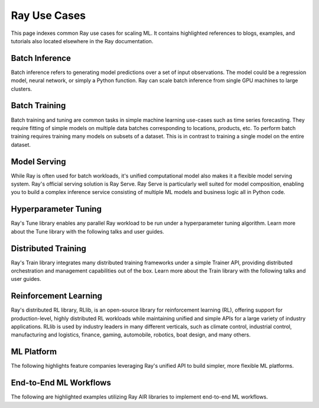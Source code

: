 .. _ref-use-cases:

Ray Use Cases
=============

This page indexes common Ray use cases for scaling ML. It contains highlighted references to blogs, examples, and tutorials also located elsewhere in the Ray documentation.

Batch Inference
---------------

Batch inference refers to generating model predictions over a set of input observations. The model could be a regression model, neural network, or simply a Python function. Ray can scale batch inference from single GPU machines to large clusters.

.. panels::
    :container: container pb-4
    :column: col-md-4 px-2 py-2
    :img-top-cls: pt-5 w-75 d-block mx-auto

    ---
    :img-top: /images/user_guide.svg

    +++
    .. link-button:: https://www.anyscale.com/blog/model-batch-inference-in-ray-actors-actorpool-and-datasets
        :type: url
        :text: [Blog] Batch Inference in Ray: Actors, ActorPool, and Datasets
        :classes: btn-link btn-block stretched-link
    ---
    :img-top: /images/tasks.png

    +++
    .. link-button:: /ray-core/examples/batch_prediction
        :type: ref
        :text: [Example] Batch Prediction using Ray Core
        :classes: btn-link btn-block stretched-link
    ---
    :img-top: /images/taxi.png

    +++
    .. link-button:: /data/examples/nyc_taxi_basic_processing
        :type: ref
        :text: [Example] Batch Inference on NYC taxi data using Ray Data
        :classes: btn-link btn-block stretched-link

    ---
    :img-top: /images/ocr.jpg

    +++
    .. link-button:: /data/examples/ocr_example
        :type: ref
        :text: [Example] Batch OCR processing using Ray Data
        :classes: btn-link btn-block stretched-link

Batch Training
--------------

Batch training and tuning are common tasks in simple machine learning use-cases such as time series forecasting. They require fitting of simple models on multiple data batches corresponding to locations, products, etc.
To perform batch training requires training many models on subsets of a dataset. This is in contrast to training a single model on the entire dataset.

.. TODO
  Add link to many model training blog.

.. panels::
    :container: container pb-4
    :column: col-md-4 px-2 py-2
    :img-top-cls: pt-5 w-75 d-block mx-auto

    ---
    :img-top: /images/tasks.png

    +++
    .. link-button:: /ray-core/examples/batch_training
        :type: ref
        :text: [Example] Batch Training with Ray Core
        :classes: btn-link btn-block stretched-link
    ---
    :img-top: /images/timeseries.png

    +++
    .. link-button:: /data/examples/batch_training
        :type: ref
        :text: [Example] Batch Training with Ray Datasets
        :classes: btn-link btn-block stretched-link
    ---
    :img-top: /images/tune.png

    +++
    .. link-button:: /tune/tutorials/tune-run
        :type: ref
        :text: [Example] Tune Basic Parallel Experiments
        :classes: btn-link btn-block stretched-link
    ---
    :img-top: /images/tune.png

    +++
    .. link-button:: /ray-air/examples/batch_tuning
        :type: ref
        :text: [Example] Batch Training and Tuning using Ray Tune
        :classes: btn-link btn-block stretched-link

    ---
    :img-top: /images/carrot.png

    +++
    .. link-button:: https://www.youtube.com/watch?v=3t26ucTy0Rs
        :type: url
        :text: [Talk] Scaling Instacart fulfillment ML on Ray
        :classes: btn-link btn-block stretched-link

Model Serving
-------------

While Ray is often used for batch workloads, it's unified computational model also makes it a flexible model serving system.
Ray's official serving solution is Ray Serve.
Ray Serve is particularly well suited for model composition, enabling you to build a complex inference service consisting of multiple ML models and business logic all in Python code.


.. panels::
    :container: container pb-4
    :column: col-md-4 px-2 py-2
    :img-top-cls: pt-5 w-75 d-block mx-auto

    ---
    :img-top: /images/serve.svg

    +++
    .. link-button:: https://www.youtube.com/watch?v=UtH-CMpmxvI
        :type: url
        :text: [Talk] Productionizing ML at Scale with Ray Serve
        :classes: btn-link btn-block stretched-link
    ---
    :img-top: /images/serve.svg

    +++
    .. link-button:: /serve/getting_started
        :type: ref
        :text: [Guide] Getting Started with Ray Serve
        :classes: btn-link btn-block stretched-link
    ---
    :img-top: /images/serve.svg

    +++
    .. link-button:: /serve/model_composition
        :type: ref
        :text: [Guide] Model Composition in Ray Serve
        :classes: btn-link btn-block stretched-link

Hyperparameter Tuning
---------------------

Ray's Tune library enables any parallel Ray workload to be run under a hyperparameter tuning algorithm.
Learn more about the Tune library with the following talks and user guides.

.. panels::
    :container: container pb-4
    :column: col-md-4 px-2 py-2
    :img-top-cls: pt-5 w-75 d-block mx-auto

    ---
    :img-top: /images/tune.png

    +++
    .. link-button:: https://www.youtube.com/watch?v=KgYZtlbFYXE
        :type: url
        :text: [Talk] Ray Tune: Distributed Hyperparameter Optimization Made Simple
        :classes: btn-link btn-block stretched-link
    ---
    :img-top: /images/tune.png

    +++
    .. link-button:: /tune/getting-started
        :type: ref
        :text: [Guide] Getting Started with Ray Tune
        :classes: btn-link btn-block stretched-link
    ---
    :img-top: /images/tune.png

    +++
    .. link-button:: /tune/examples/index
        :type: ref
        :text: [Gallery] Ray Tune Examples Gallery
        :classes: btn-link btn-block stretched-link

Distributed Training
--------------------

Ray's Train library integrates many distributed training frameworks under a simple Trainer API,
providing distributed orchestration and management capabilities out of the box.
Learn more about the Train library with the following talks and user guides.

.. panels::
    :container: container pb-4
    :column: col-md-4 px-2 py-2
    :img-top-cls: pt-5 w-75 d-block mx-auto

    ---
    :img-top: /images/ray_logo.png

    +++
    .. link-button:: https://www.youtube.com/watch?v=e-A93QftCfc
        :type: url
        :text: [Talk] Ray Train, PyTorch, TorchX, and distributed deep learning
        :classes: btn-link btn-block stretched-link
    ---
    :img-top: /images/ray_logo.png

    +++
    .. link-button:: /train/train
        :type: ref
        :text: [Guide] Getting Started with Ray Train
        :classes: btn-link btn-block stretched-link
    ---
    :img-top: /images/ray_logo.png

    +++
    .. link-button:: /train/examples
        :type: ref
        :text: [Gallery] Ray Train Examples Gallery
        :classes: btn-link btn-block stretched-link

Reinforcement Learning
----------------------

Ray's distributed RL library, RLlib, is an open-source library for reinforcement learning (RL), offering support for production-level, highly distributed RL workloads while maintaining unified and simple APIs for a large variety of industry applications. RLlib is used by industry leaders in many different verticals, such as climate control, industrial control, manufacturing and logistics, finance, gaming, automobile, robotics, boat design, and many others.

.. panels::
    :container: container pb-4
    :column: col-md-4 px-2 py-2
    :img-top-cls: pt-5 w-75 d-block mx-auto

    ---
    :img-top: /rllib/images/rllib-logo.png

    +++
    .. link-button:: https://medium.com/distributed-computing-with-ray/intro-to-rllib-example-environments-3a113f532c70
        :type: url
        :text: [Blog] Intro to RLlib: Example Environments
        :classes: btn-link btn-block stretched-link
    ---
    :img-top: /rllib/images/rllib-logo.png

    +++
    .. link-button:: /rllib/rllib-training
        :type: ref
        :text: [Guide] Getting Started with RLlib
        :classes: btn-link btn-block stretched-link
    ---
    :img-top: /rllib/images/rllib-logo.png

    +++
    .. link-button:: /rllib/rllib-examples
        :type: ref
        :text: [Gallery] RLlib Examples Gallery
        :classes: btn-link btn-block stretched-link


ML Platform
-----------

The following highlights feature companies leveraging Ray's unified API to build simpler, more flexible ML platforms.

.. panels::
    :container: container pb-4
    :column: col-md-4 px-2 py-2
    :img-top-cls: pt-5 w-75 d-block mx-auto

    ---
    :img-top: /images/uber.png

    +++
    .. link-button:: https://www.uber.com/blog/horovod-ray/
        :type: url
        :text: [Blog] Elastic Deep Learning with Horovod on Ray
        :classes: btn-link btn-block stretched-link
    ---
    :img-top: /images/predibase.png

    +++
    .. link-button:: https://www.youtube.com/watch?v=B5v9B5VSI7Q
        :type: url
        :text: [Talk] Predibase - A low-code deep learning platform built for scale
        :classes: btn-link btn-block stretched-link
    ---
    :img-top: /images/shopify.svg

    +++
    .. link-button:: https://www.youtube.com/watch?v=kbvzvdKH7bc
        :type: url
        :text: [Talk] The Magic of Merlin - Shopify's new machine learning platform
        :classes: btn-link btn-block stretched-link
    ---
    :img-top: /images/ray_logo.png

    +++
    .. link-button:: https://www.youtube.com/watch?v=_L0lsShbKaY
        :type: url
        :text: [Talk] Panel - ML Platform on Ray
        :classes: btn-link btn-block stretched-link

End-to-End ML Workflows
-----------------------

The following are highlighted examples utilizing Ray AIR libraries to implement end-to-end ML workflows.

.. panels::
    :container: container pb-4
    :column: col-md-4 px-2 py-2
    :img-top-cls: pt-5 w-75 d-block mx-auto

    ---
    :img-top: /images/text-classification.png

    +++
    .. link-button:: /ray-air/examples/huggingface_text_classification
        :type: ref
        :text: [Example] Text classification with Ray
        :classes: btn-link btn-block stretched-link
    ---
    :img-top: /images/image-classification.webp

    +++
    .. link-button:: /ray-air/examples/torch_image_example
        :type: ref
        :text: [Example] Image classification with Ray
        :classes: btn-link btn-block stretched-link
    ---
    :img-top: /images/credit.png

    +++
    .. link-button:: /ray-air/examples/feast_example
        :type: ref
        :text: [Example] Credit scoring with Ray and Feast
        :classes: btn-link btn-block stretched-link
    ---
    :img-top: /images/tabular-data.png

    +++
    .. link-button:: /ray-air/examples/xgboost_example
        :type: ref
        :text: [Example] Machine learning on tabular data
        :classes: btn-link btn-block stretched-link
    ---
    :img-top: /images/timeseries.png

    +++
    .. link-button:: /ray-core/examples/automl_for_time_series
        :type: ref
        :text: [Example] AutoML for Time Series with Ray
        :classes: btn-link btn-block stretched-link
    ---
    :img-top: /images/ray_logo.png

    +++
    .. link-button:: /ray-air/examples/index
        :type: ref
        :text: [Gallery] Full Ray AIR Examples Gallery
        :classes: btn-link btn-block stretched-link
